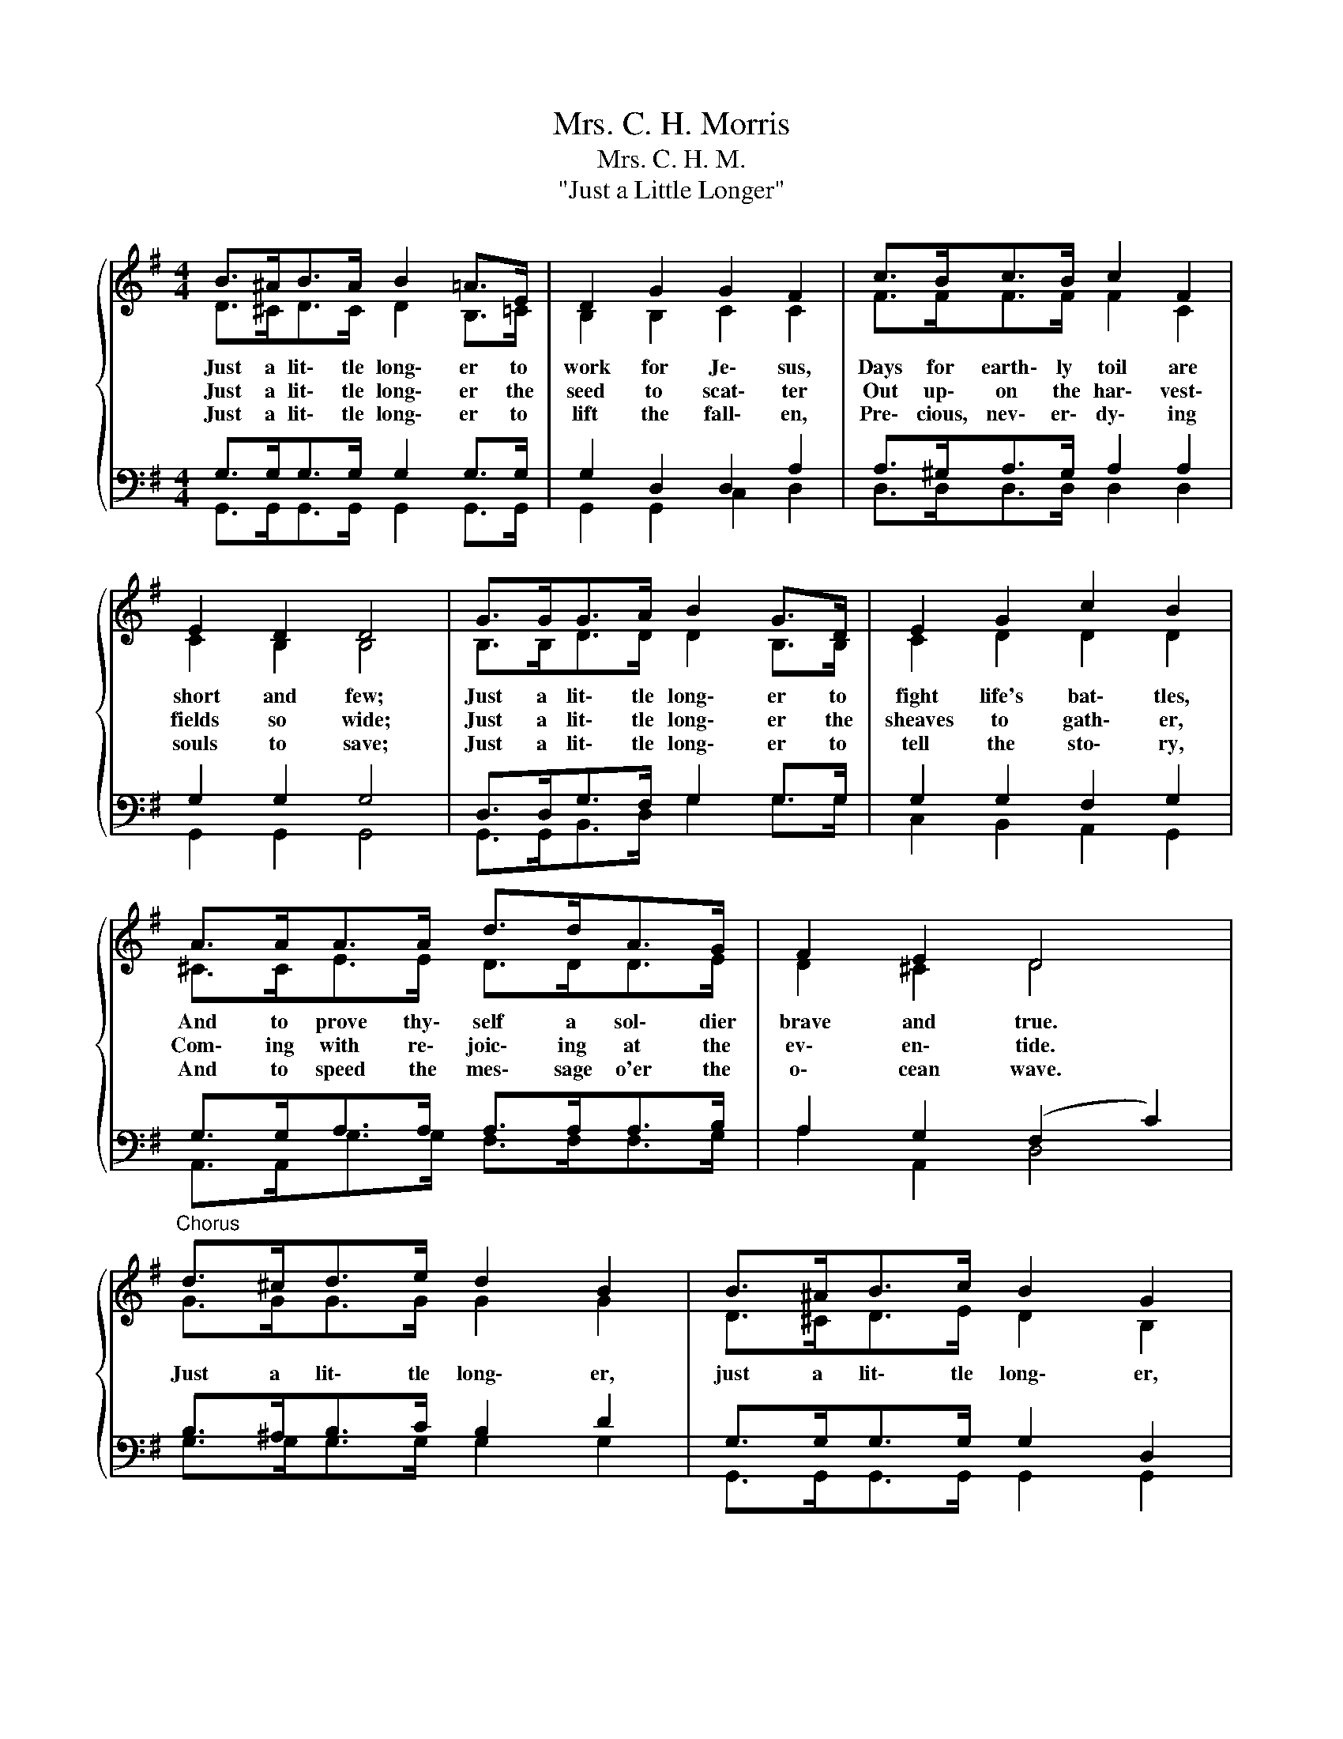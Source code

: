 X:1
T:Mrs. C. H. Morris
T:Mrs. C. H. M.
T:"Just a Little Longer"
%%score { ( 1 2 ) | ( 3 4 ) }
L:1/8
M:4/4
K:G
V:1 treble 
V:2 treble 
V:3 bass 
V:4 bass 
V:1
{/x} B>^AB>A B2 =A>E | D2 G2 G2 F2 | c>Bc>B c2 F2 | E2 D2 D4 | G>GG>A B2 G>D | E2 G2 c2 B2 | %6
w: Just a lit\- tle long\- er to|work for Je\- sus,|Days for earth\- ly toil are|short and few;|Just a lit\- tle long\- er to|fight life's bat\- tles,|
w: Just a lit\- tle long\- er the|seed to scat\- ter|Out up\- on the har\- vest\-|fields so wide;|Just a lit\- tle long\- er the|sheaves to gath\- er,|
w: Just a lit\- tle long\- er to|lift the fall\- en,|Pre\- cious, nev\- er\- dy\- ing|souls to save;|Just a lit\- tle long\- er to|tell the sto\- ry,|
 A>AA>A d>dA>G | F2 E2 D4 |"^Chorus" d>^cd>e d2 B2 | B>^AB>c B2 G2 | D>DG>A B>Bd>B | A2 A2 A4 | %12
w: And to prove thy\- self a sol\- dier|brave and true.|Just a lit\- tle long\- er,|just a lit\- tle long\- er,|O my soul be pa\- tient, to the|end en\- dure;|
w: Com\- ing with re\- joic\- ing at the|ev\- en\- tide.|||||
w: And to speed the mes\- sage o'er the|o\- cean wave.|||||
 d>^cd>e d2 B>D | E2 c2 c4 | G>GG>A B>Bd>c | B2 A2 G4 |] %16
w: Just a lit\- tle long\- er the|cross to bear,|Then a long e\- ter\- ni\- ty the|crown to wear.|
w: ||||
w: ||||
V:2
 D>^CD>C D2 B,>=C | B,2 B,2 C2 C2 | F>FF>F F2 C2 | C2 B,2 B,4 | B,>B,D>D D2 B,>B, | C2 D2 D2 D2 | %6
 ^C>CE>E D>DD>E | D2 ^C2 D4 | G>GG>G G2 G2 | D>^CD>E D2 B,2 | B,>B,D>D D>DG>D | D2 G2 F4 | %12
 G>GG>G G2 G>B, | C2 E2 E4 | D>DD>D D>DG>A | G2 F2 D4 |] %16
V:3
 G,>G,G,>G, G,2 G,>G, | G,2 D,2 D,2 A,2 | A,>^G,A,>G, A,2 A,2 | G,2 G,2 G,4 | %4
 D,>D,G,>F, G,2 G,>G, | G,2 G,2 F,2 G,2 | G,>G,A,>A, A,>A,A,>B, | A,2 G,2 (F,2 C2) | %8
 B,>^A,B,>C B,2 D2 | G,>G,G,>G, G,2 D,2 | G,>G,G,>F, G,>G,D>G, | A,2 ^C2 D4 | B,>^A,B,>C G,2 D>G, | %13
 G,2 G,2 G,4 | G,>G,G,>F, G,>G,B,>E | D2 C2 B,4 |] %16
V:4
 G,,>G,,G,,>G,, G,,2 G,,>G,, | G,,2 G,,2 C,2 D,2 | D,>D,D,>D, D,2 D,2 | G,,2 G,,2 G,,4 | %4
 G,,>G,,B,,>D, G,2 G,>G, | C,2 B,,2 A,,2 G,,2 | A,,>A,,G,>G, F,>F,F,>G, | A,2 A,,2 D,4 | %8
 G,>G,G,>G, G,2 G,2 | G,,>G,,G,,>G,, G,,2 G,,2 | G,,>G,,B,,>F,, G,>G,G,>G, | F,2 E,2 D,4 | %12
 G,,>G,,G,,>G,, G,,2 G,,>G,, | C,2 C,2 C,4 | B,,>B,,B,,>D, G,>G,G,>C, | D,2 D,2 G,,4 |] %16

